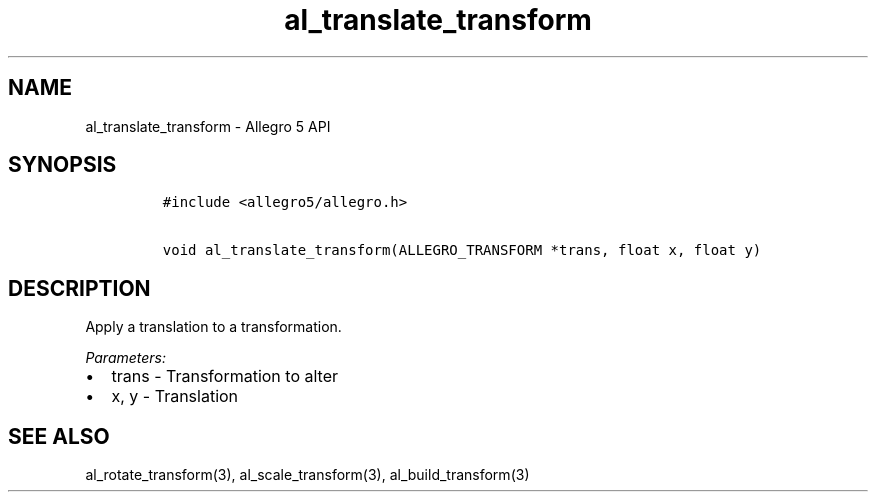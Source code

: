 .\" Automatically generated by Pandoc 3.1.3
.\"
.\" Define V font for inline verbatim, using C font in formats
.\" that render this, and otherwise B font.
.ie "\f[CB]x\f[]"x" \{\
. ftr V B
. ftr VI BI
. ftr VB B
. ftr VBI BI
.\}
.el \{\
. ftr V CR
. ftr VI CI
. ftr VB CB
. ftr VBI CBI
.\}
.TH "al_translate_transform" "3" "" "Allegro reference manual" ""
.hy
.SH NAME
.PP
al_translate_transform - Allegro 5 API
.SH SYNOPSIS
.IP
.nf
\f[C]
#include <allegro5/allegro.h>

void al_translate_transform(ALLEGRO_TRANSFORM *trans, float x, float y)
\f[R]
.fi
.SH DESCRIPTION
.PP
Apply a translation to a transformation.
.PP
\f[I]Parameters:\f[R]
.IP \[bu] 2
trans - Transformation to alter
.IP \[bu] 2
x, y - Translation
.SH SEE ALSO
.PP
al_rotate_transform(3), al_scale_transform(3), al_build_transform(3)
